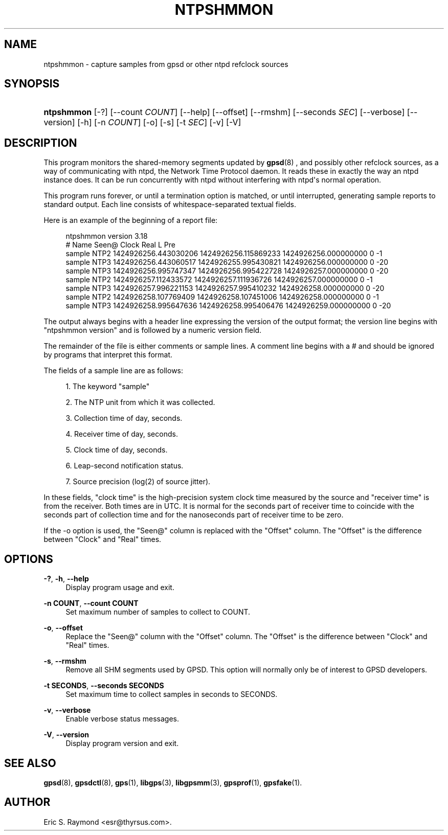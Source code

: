 '\" t
.\"     Title: ntpshmmon
.\"    Author: [see the "AUTHOR" section]
.\" Generator: DocBook XSL Stylesheets v1.79.1 <http://docbook.sf.net/>
.\"      Date: 5 December 2020
.\"    Manual: GPSD Documentation
.\"    Source: The GPSD Project
.\"  Language: English
.\"
.TH "NTPSHMMON" "1" "5 December 2020" "The GPSD Project" "GPSD Documentation"
.\" -----------------------------------------------------------------
.\" * Define some portability stuff
.\" -----------------------------------------------------------------
.\" ~~~~~~~~~~~~~~~~~~~~~~~~~~~~~~~~~~~~~~~~~~~~~~~~~~~~~~~~~~~~~~~~~
.\" http://bugs.debian.org/507673
.\" http://lists.gnu.org/archive/html/groff/2009-02/msg00013.html
.\" ~~~~~~~~~~~~~~~~~~~~~~~~~~~~~~~~~~~~~~~~~~~~~~~~~~~~~~~~~~~~~~~~~
.ie \n(.g .ds Aq \(aq
.el       .ds Aq '
.\" -----------------------------------------------------------------
.\" * set default formatting
.\" -----------------------------------------------------------------
.\" disable hyphenation
.nh
.\" disable justification (adjust text to left margin only)
.ad l
.\" -----------------------------------------------------------------
.\" * MAIN CONTENT STARTS HERE *
.\" -----------------------------------------------------------------
.SH "NAME"
ntpshmmon \- capture samples from gpsd or other ntpd refclock sources
.SH "SYNOPSIS"
.HP \w'\fBntpshmmon\fR\ 'u
\fBntpshmmon\fR [\-?] [\-\-count\ \fICOUNT\fR] [\-\-help] [\-\-offset] [\-\-rmshm] [\-\-seconds\ \fISEC\fR] [\-\-verbose] [\-\-version] [\-h] [\-n\ \fICOUNT\fR] [\-o] [\-s] [\-t\ \fISEC\fR] [\-v] [\-V]
.SH "DESCRIPTION"
.PP
This program monitors the shared\-memory segments updated by
\fBgpsd\fR(8)
, and possibly other refclock sources, as a way of communicating with ntpd, the Network Time Protocol daemon\&. It reads these in exactly the way an ntpd instance does\&. It can be run concurrently with ntpd without interfering with ntpd\*(Aqs normal operation\&.
.PP
This program runs forever, or until a termination option is matched, or until interrupted, generating sample reports to standard output\&. Each line consists of whitespace\-separated textual fields\&.
.PP
Here is an example of the beginning of a report file:
.sp
.if n \{\
.RS 4
.\}
.nf
ntpshmmon version 3\&.18
#      Name   Seen@                Clock                Real               L Pre
sample NTP2 1424926256\&.443030206 1424926256\&.115869233 1424926256\&.000000000 0  \-1
sample NTP3 1424926256\&.443060517 1424926255\&.995430821 1424926256\&.000000000 0 \-20
sample NTP3 1424926256\&.995747347 1424926256\&.995422728 1424926257\&.000000000 0 \-20
sample NTP2 1424926257\&.112433572 1424926257\&.111936726 1424926257\&.000000000 0  \-1
sample NTP3 1424926257\&.996221153 1424926257\&.995410232 1424926258\&.000000000 0 \-20
sample NTP2 1424926258\&.107769409 1424926258\&.107451006 1424926258\&.000000000 0  \-1
sample NTP3 1424926258\&.995647636 1424926258\&.995406476 1424926259\&.000000000 0 \-20
.fi
.if n \{\
.RE
.\}
.PP
The output always begins with a header line expressing the version of the output format; the version line begins with "ntpshmmon version" and is followed by a numeric version field\&.
.PP
The remainder of the file is either comments or sample lines\&. A comment line begins with a # and should be ignored by programs that interpret this format\&.
.PP
The fields of a sample line are as follows:
.sp
.RS 4
.ie n \{\
\h'-04' 1.\h'+01'\c
.\}
.el \{\
.sp -1
.IP "  1." 4.2
.\}
The keyword "sample"
.RE
.sp
.RS 4
.ie n \{\
\h'-04' 2.\h'+01'\c
.\}
.el \{\
.sp -1
.IP "  2." 4.2
.\}
The NTP unit from which it was collected\&.
.RE
.sp
.RS 4
.ie n \{\
\h'-04' 3.\h'+01'\c
.\}
.el \{\
.sp -1
.IP "  3." 4.2
.\}
Collection time of day, seconds\&.
.RE
.sp
.RS 4
.ie n \{\
\h'-04' 4.\h'+01'\c
.\}
.el \{\
.sp -1
.IP "  4." 4.2
.\}
Receiver time of day, seconds\&.
.RE
.sp
.RS 4
.ie n \{\
\h'-04' 5.\h'+01'\c
.\}
.el \{\
.sp -1
.IP "  5." 4.2
.\}
Clock time of day, seconds\&.
.RE
.sp
.RS 4
.ie n \{\
\h'-04' 6.\h'+01'\c
.\}
.el \{\
.sp -1
.IP "  6." 4.2
.\}
Leap\-second notification status\&.
.RE
.sp
.RS 4
.ie n \{\
\h'-04' 7.\h'+01'\c
.\}
.el \{\
.sp -1
.IP "  7." 4.2
.\}
Source precision (log(2) of source jitter)\&.
.RE
.PP
In these fields, "clock time" is the high\-precision system clock time measured by the source and "receiver time" is from the receiver\&. Both times are in UTC\&. It is normal for the seconds part of receiver time to coincide with the seconds part of collection time and for the nanoseconds part of receiver time to be zero\&.
.PP
If the \-o option is used, the "Seen@" column is replaced with the "Offset" column\&. The "Offset" is the difference between "Clock" and "Real" times\&.
.SH "OPTIONS"
.PP
\fB\-?\fR, \fB\-h\fR, \fB\-\-help\fR
.RS 4
Display program usage and exit\&.
.RE
.PP
\fB\-n COUNT\fR, \fB\-\-count COUNT\fR
.RS 4
Set maximum number of samples to collect to COUNT\&.
.RE
.PP
\fB\-o\fR, \fB\-\-offset\fR
.RS 4
Replace the "Seen@" column with the "Offset" column\&. The "Offset" is the difference between "Clock" and "Real" times\&.
.RE
.PP
\fB\-s\fR, \fB\-\-rmshm\fR
.RS 4
Remove all SHM segments used by GPSD\&. This option will normally only be of interest to GPSD developers\&.
.RE
.PP
\fB\-t SECONDS\fR, \fB\-\-seconds SECONDS\fR
.RS 4
Set maximum time to collect samples in seconds to SECONDS\&.
.RE
.PP
\fB\-v\fR, \fB\-\-verbose\fR
.RS 4
Enable verbose status messages\&.
.RE
.PP
\fB\-V\fR, \fB\-\-version\fR
.RS 4
Display program version and exit\&.
.RE
.SH "SEE ALSO"
.PP
\fBgpsd\fR(8),
\fBgpsdctl\fR(8),
\fBgps\fR(1),
\fBlibgps\fR(3),
\fBlibgpsmm\fR(3),
\fBgpsprof\fR(1),
\fBgpsfake\fR(1)\&.
.SH "AUTHOR"
.PP
Eric S\&. Raymond
<esr@thyrsus\&.com>\&.
